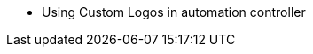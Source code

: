 [[ag_custom_rebranding]]
**************************************** Using Custom Logos in
automation controller****************************************
